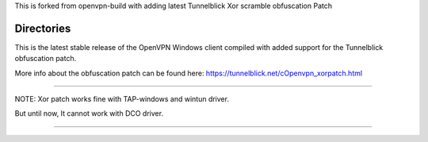 

This is forked from openvpn-build with adding latest Tunnelblick Xor scramble obfuscation Patch




Directories
**************************************************
This is the latest stable release of the OpenVPN Windows client compiled with added support for the Tunnelblick obfuscation patch.

More info about the obfuscation patch can be found here: https://tunnelblick.net/cOpenvpn_xorpatch.html


************************************************


NOTE: Xor patch works fine with TAP-windows and wintun driver.


But until now, It cannot work with DCO driver.



......
